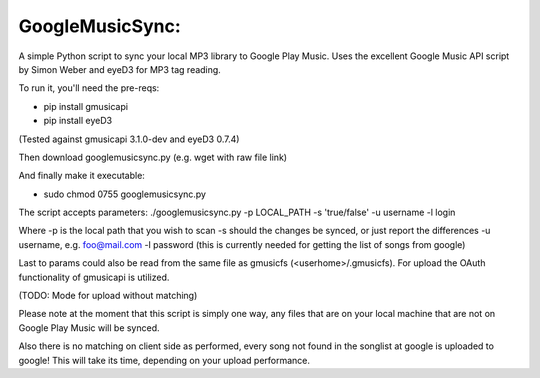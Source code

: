 GoogleMusicSync: 
==================================================
A simple Python script to sync your local MP3 library to Google Play Music.
Uses the excellent Google Music API script by Simon Weber and eyeD3 for MP3 tag reading.

To run it, you'll need the pre-reqs:

-  pip install gmusicapi
-  pip install eyeD3

(Tested against gmusicapi 3.1.0-dev and eyeD3 0.7.4)
  
Then download googlemusicsync.py (e.g. wget with raw file link)

And finally make it executable:

-  sudo chmod 0755 googlemusicsync.py

The script accepts parameters:
./googlemusicsync.py -p LOCAL_PATH -s 'true/false' -u username -l login

Where
-p is the local path that you wish to scan
-s should the changes be synced, or just report the differences
-u username, e.g. foo@mail.com
-l password (this is currently needed for getting the list of songs from google)

Last to params could also be read from the same file as gmusicfs (<userhome>/.gmusicfs).
For upload the OAuth functionality of gmusicapi is utilized.

(TODO: Mode for upload without matching)

Please note at the moment that this script is simply one way, any files that 
are on your local machine that are not on Google Play Music will be synced.

Also there is no matching on client side as performed, every song not found in the songlist at google
is uploaded to google! This will take its time, depending on your upload performance.
